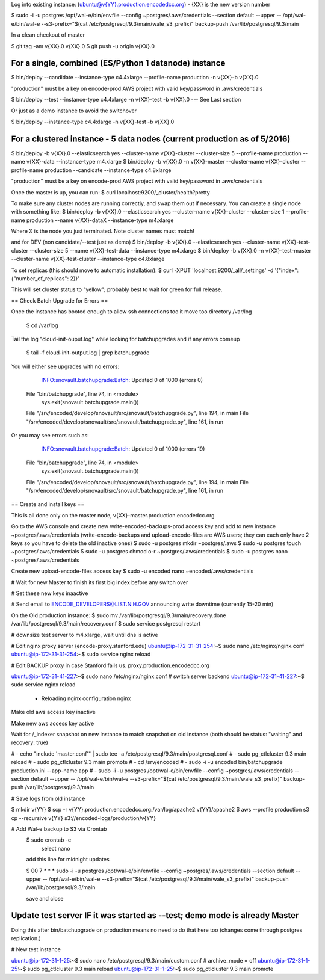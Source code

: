 
Log into existing instance: (ubuntu@v{YY}.production.encodedcc.org) - {XX} is the new version number

$ sudo -i -u postgres /opt/wal-e/bin/envfile --config ~postgres/.aws/credentials --section default --upper -- /opt/wal-e/bin/wal-e --s3-prefix="$(cat /etc/postgresql/9.3/main/wale_s3_prefix)" backup-push /var/lib/postgresql/9.3/main

In a clean checkout of master

$ git tag -am v{XX}.0 v{XX}.0
$ git push -u origin v{XX}.0

For a single, combined (ES/Python 1 datanode) instance 
===============================
$ bin/deploy --candidate --instance-type c4.4xlarge --profile-name production -n v{XX}-b v{XX}.0

"production" must be a key on encode-prod AWS project with valid key/password in .aws/credentials

$ bin/deploy --test --instance-type c4.4xlarge -n v{XX}-test -b v{XX}.0  --- See Last section

Or just as a demo instance to avoid the switchover

$ bin/deploy --instance-type c4.4xlarge -n v{XX}-test -b v{XX}.0

For a clustered instance - 5 data nodes (current production as of 5/2016)
================================
$ bin/deploy -b v{XX}.0 --elasticsearch yes --cluster-name v{XX}-cluster --cluster-size 5 --profile-name production --name v{XX}-data --instance-type m4.xlarge
$ bin/deploy -b v{XX}.0 -n v{XX}-master --cluster-name v{XX}-cluster --profile-name production --candidate --instance-type c4.8xlarge

"production" must be a key on encode-prod AWS project with valid key/password in .aws/credentials

Once the master is up, you can run: 
$ curl localhost:9200/_cluster/health?pretty 

To make sure any cluster nodes are running correctly, and swap them out if necessary.
You can create a single node with something like:
$ bin/deploy -b v{XX}.0 --elasticsearch yes --cluster-name v{XX}-cluster --cluster-size 1 --profile-name production --name v{XX}-dataX --instance-type m4.xlarge

Where X is the node you just terminated.  Note cluster names must match!

and for DEV (non candidate/--test just as demo)
$ bin/deploy -b v{XX}.0 --elasticsearch yes --cluster-name v{XX}-test-cluster --cluster-size 5 --name v{XX}-test-data --instance-type m4.xlarge
$ bin/deploy -b v{XX}.0 -n v{XX}-test-master --cluster-name v{XX}-test-cluster --instance-type c4.8xlarge

To set replicas (this should move to automatic installation):
$ curl -XPUT 'localhost:9200/_all/_settings' -d '{"index": {"number_of_replicas": 2}}'

This will set cluster status to "yellow"; probably best to wait for green for full release.


== Check Batch Upgrade for Errors ==

Once the instance has booted enough to allow ssh connections too it move too directory /var/log

	$ cd /var/log

Tail the log "cloud-init-ouput.log" while looking for batchupgrades and if any errors comeup

	$ tail -f cloud-init-output.log | grep batchupgrade

You will either see upgrades with no errors:

	INFO:snovault.batchupgrade:Batch: Updated 0 of 1000 (errors 0)
  File "bin/batchupgrade", line 74, in <module>
    sys.exit(snovault.batchupgrade.main())
  File "/srv/encoded/develop/snovault/src/snovault/batchupgrade.py", line 194, in main
  File "/srv/encoded/develop/snovault/src/snovault/batchupgrade.py", line 161, in run

Or you may see errors such as:

	INFO:snovault.batchupgrade:Batch: Updated 0 of 1000 (errors 19)
  File "bin/batchupgrade", line 74, in <module>
    sys.exit(snovault.batchupgrade.main())
  File "/srv/encoded/develop/snovault/src/snovault/batchupgrade.py", line 194, in main
  File "/srv/encoded/develop/snovault/src/snovault/batchupgrade.py", line 161, in run



== Create and install keys ==

This is all done only on the master node, v{XX}-master.production.encodedcc.org

Go to the AWS console and create new write-encoded-backups-prod access key and add to new instance ~postgres/.aws/credentials (write-encode-backups and upload-encode-files are AWS users; they can each only have 2 keys so you have to delete the old inactive ones)
$ sudo -u postgres mkdir ~postgres/.aws
$ sudo -u postgres touch ~postgres/.aws/credentials
$ sudo -u postgres chmod o-r ~postgres/.aws/credentials
$ sudo -u postgres nano ~postgres/.aws/credentials

Create new upload-encode-files access key
$ sudo -u encoded nano ~encoded/.aws/credentials

# Wait for new Master to finish its first big index before any switch over

# Set these new keys inaactive

# Send email to ENCODE_DEVELOPERS@LIST.NIH.GOV announcing write downtime (currently 15-20 min)


On the Old production instance:
$ sudo mv /var/lib/postgresql/9.3/main/recovery.done /var/lib/postgresql/9.3/main/recovery.conf
$ sudo service postgresql restart


# downsize test server to m4.xlarge, wait until dns is active

# Edit nginx proxy server (encode-proxy.stanford.edu)
ubuntu@ip-172-31-31-254:~$ sudo nano /etc/nginx/nginx.conf
ubuntu@ip-172-31-31-254:~$ sudo service nginx reload

# Edit BACKUP proxy in case Stanford fails us.  proxy.production.encodedcc.org

ubuntu@ip-172-31-41-227:~$ sudo nano /etc/nginx/nginx.conf  # switch server backend
ubuntu@ip-172-31-41-227:~$ sudo service nginx reload


 * Reloading nginx configuration nginx


Make old aws access key inactive

Make new aws access key active

Wait for /_indexer snapshot on new instance to match snapshot on old instance
(both should be status: "waiting" and recovery: true)

# - echo "include 'master.conf'" | sudo tee -a /etc/postgresql/9.3/main/postgresql.conf
# - sudo pg_ctlcluster 9.3 main reload
# - sudo pg_ctlcluster 9.3 main promote
# - cd /srv/encoded
# - sudo -i -u encoded bin/batchupgrade production.ini --app-name app
# - sudo -i -u postgres /opt/wal-e/bin/envfile --config ~postgres/.aws/credentials --section default --upper -- /opt/wal-e/bin/wal-e --s3-prefix="$(cat /etc/postgresql/9.3/main/wale_s3_prefix)" backup-push /var/lib/postgresql/9.3/main


# Save logs from old instance

$ mkdir v{YY}
$ scp -r v{YY}.production.encodedcc.org:/var/log/apache2 v{YY}/apache2
$ aws --profile production s3 cp --recursive v{YY} s3://encoded-logs/production/v{YY}

# Add Wal-e backup to S3 via Crontab
	$ sudo crontab -e
		select nano
	add this line for midnight updates
	
	$ 00 7 * * * sudo -i -u postgres /opt/wal-e/bin/envfile --config ~postgres/.aws/credentials --section default --upper -- /opt/wal-e/bin/wal-e --s3-prefix="$(cat /etc/postgresql/9.3/main/wale_s3_prefix)" backup-push /var/lib/postgresql/9.3/main

	save and close




Update test server IF it was started as --test; demo mode is already Master
===========================================================================

Doing this after bin/batchupgrade on production means no need to do that here too (changes come through postgres replication.)


# New test instance

ubuntu@ip-172-31-1-25:~$ sudo nano /etc/postgresql/9.3/main/custom.conf   # archive_mode = off
ubuntu@ip-172-31-1-25:~$ sudo pg_ctlcluster 9.3 main reload
ubuntu@ip-172-31-1-25:~$ sudo pg_ctlcluster 9.3 main promote


